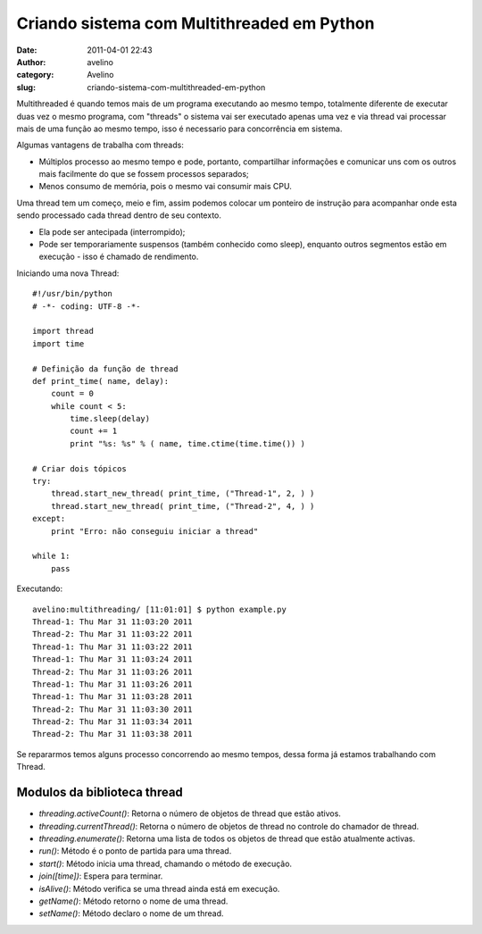Criando sistema com Multithreaded em Python
###########################################
:date: 2011-04-01 22:43
:author: avelino
:category: Avelino
:slug: criando-sistema-com-multithreaded-em-python

Multithreaded é quando temos mais de um programa executando ao mesmo
tempo, totalmente diferente de executar duas vez o mesmo programa, com
"threads" o sistema vai ser executado apenas uma vez e via thread vai
processar mais de uma função ao mesmo tempo, isso é necessario para
concorrência em sistema.

Algumas vantagens de trabalha com threads:

-  Múltiplos processo ao mesmo tempo e pode, portanto, compartilhar
   informações e comunicar uns com os outros mais facilmente do que se
   fossem processos separados;
-  Menos consumo de memória, pois o mesmo vai consumir mais CPU.

Uma thread tem um começo, meio e fim, assim podemos colocar um ponteiro
de instrução para acompanhar onde esta sendo processado cada thread
dentro de seu contexto.

-  Ela pode ser antecipada (interrompido);
-  Pode ser temporariamente suspensos (também conhecido como sleep),
   enquanto outros segmentos estão em execução - isso é chamado de
   rendimento.

Iniciando uma nova Thread:

::

    #!/usr/bin/python
    # -*- coding: UTF-8 -*-

    import thread
    import time

    # Definição da função de thread
    def print_time( name, delay):
        count = 0
        while count < 5:
            time.sleep(delay)
            count += 1
            print "%s: %s" % ( name, time.ctime(time.time()) )

    # Criar dois tópicos
    try:
        thread.start_new_thread( print_time, ("Thread-1", 2, ) )
        thread.start_new_thread( print_time, ("Thread-2", 4, ) )
    except:
        print "Erro: não conseguiu iniciar a thread"

    while 1:
        pass

Executando:

::

    avelino:multithreading/ [11:01:01] $ python example.py
    Thread-1: Thu Mar 31 11:03:20 2011
    Thread-2: Thu Mar 31 11:03:22 2011
    Thread-1: Thu Mar 31 11:03:22 2011
    Thread-1: Thu Mar 31 11:03:24 2011
    Thread-2: Thu Mar 31 11:03:26 2011
    Thread-1: Thu Mar 31 11:03:26 2011
    Thread-1: Thu Mar 31 11:03:28 2011
    Thread-2: Thu Mar 31 11:03:30 2011
    Thread-2: Thu Mar 31 11:03:34 2011
    Thread-2: Thu Mar 31 11:03:38 2011

Se repararmos temos alguns processo concorrendo ao mesmo tempos, dessa
forma já estamos trabalhando com Thread.

Modulos da biblioteca thread
----------------------------

-  *threading.activeCount()*: Retorna o número de objetos de thread que
   estão ativos.
-  *threading.currentThread()*: Retorna o número de objetos de thread no
   controle do chamador de thread.
-  *threading.enumerate()*: Retorna uma lista de todos os objetos de
   thread que estão atualmente activas.
-  *run()*: Método é o ponto de partida para uma thread.
-  *start()*: Método inicia uma thread, chamando o método de execução.
-  *join([time])*: Espera para terminar.
-  *isAlive()*: Método verifica se uma thread ainda está em execução.
-  *getName()*: Método retorno o nome de uma thread.
-  *setName()*: Método declaro o nome de um thread.

